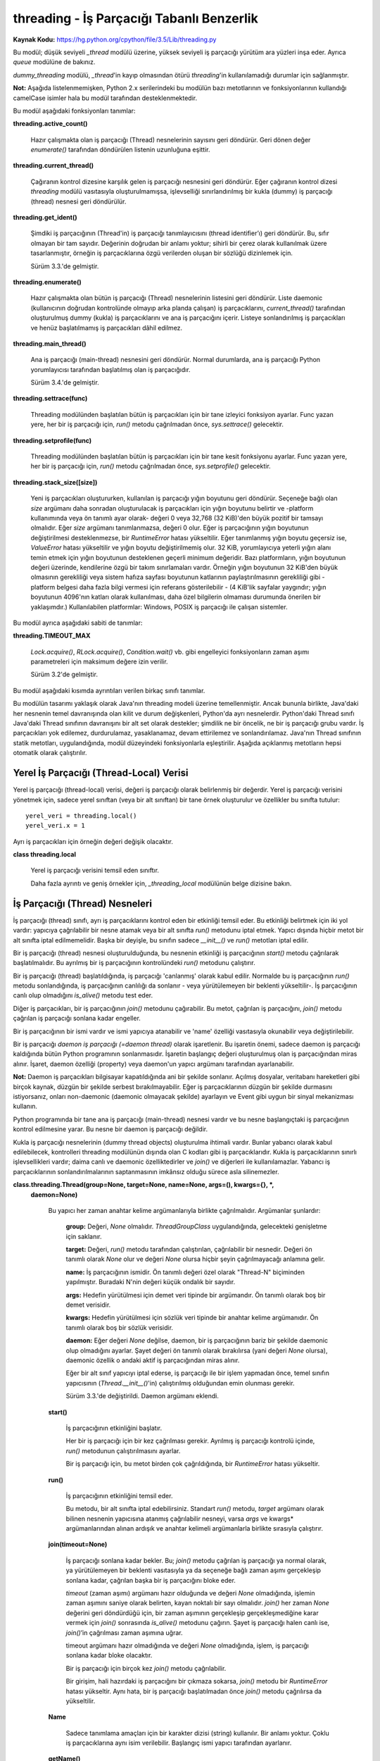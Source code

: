 .. meta::
   :description: Bu bölümde threading modülünü inceleyeceğiz. 
   :keywords: python, modül, import, threading

.. highlight:: python3

*******************************************
threading - İş Parçacığı Tabanlı Benzerlik
*******************************************

**Kaynak Kodu:** https://hg.python.org/cpython/file/3.5/Lib/threading.py

Bu modül; düşük seviyeli `_thread` modülü üzerine, yüksek seviyeli iş parçacığı yürütüm ara yüzleri inşa eder. Ayrıca `queue` modülüne de bakınız.

`dummy_threading` modülü, `_thread`'in kayıp olmasından ötürü `threading`'in kullanılamadığı durumlar için sağlanmıştır.

**Not:** Aşağıda listelenmemişken, Python 2.x serilerindeki bu modülün bazı metotlarının ve fonksiyonlarının kullandığı camelCase isimler hala bu modül tarafından desteklenmektedir.

Bu modül aşağıdaki fonksiyonları tanımlar:

**threading.active_count()**

    Hazır çalışmakta olan iş parçacığı (Thread) nesnelerinin sayısını geri döndürür. Geri dönen değer `enumerate()` tarafından döndürülen listenin uzunluğuna eşittir.

**threading.current_thread()**

    Çağıranın kontrol dizesine karşılık gelen iş parçacığı nesnesini geri döndürür. Eğer çağıranın kontrol dizesi `threading` modülü vasıtasıyla oluşturulmamışsa, işlevselliği sınırlandırılmış bir kukla (dummy) iş parçacığı (thread) nesnesi geri döndürülür.

**threading.get_ident()**

    Şimdiki iş parçacığının (Thread'in) iş parçacığı tanımlayıcısını (thread identifier’ı) geri döndürür. Bu, sıfır olmayan bir tam sayıdır. Değerinin doğrudan bir anlamı yoktur; sihirli bir çerez olarak kullanılmak üzere tasarlanmıştır, örneğin iş parçacıklarına özgü verilerden oluşan bir sözlüğü dizinlemek için.

    Sürüm 3.3.'de gelmiştir.

**threading.enumerate()**

    Hazır çalışmakta olan bütün iş parçacığı (Thread) nesnelerinin listesini geri döndürür. Liste daemonic (kullanıcının doğrudan kontrolünde olmayıp arka planda çalışan) iş parçacıklarını, `current_thread()` tarafından oluşturulmuş dummy (kukla) iş parçacıklarını ve ana iş parçacığını içerir. Listeye sonlandırılmış iş parçacıkları ve henüz başlatılmamış iş parçacıkları dâhil edilmez.

**threading.main_thread()**

    Ana iş parçacığı (main-thread) nesnesini geri döndürür. Normal durumlarda, ana iş parçacığı Python yorumlayıcısı tarafından başlatılmış olan iş parçacığıdır.

    Sürüm 3.4.'de gelmiştir.

**threading.settrace(func)**

    Threading modülünden başlatılan bütün iş parçacıkları için bir tane izleyici fonksiyon ayarlar. Func yazan yere, her bir iş parçacığı için, `run()` metodu çağrılmadan önce, `sys.settrace()` gelecektir.

**threading.setprofile(func)**

    Threading modülünden başlatılan bütün iş parçacıkları için bir tane kesit fonksiyonu ayarlar. Func yazan yere, her bir iş parçacığı için, `run()` metodu çağrılmadan önce, `sys.setprofile()` gelecektir.

**threading.stack_size([size])**

    Yeni iş parçacıkları oluştururken, kullanılan iş parçacığı yığın boyutunu geri döndürür. Seçeneğe bağlı olan *size* argümanı daha sonradan oluşturulacak iş parçacıkları için yığın boyutunu belirtir ve -platform kullanımında veya ön tanımlı ayar olarak- değeri 0 veya 32,768 (32 KiB)'den büyük pozitif bir tamsayı olmalıdır. Eğer *size* argümanı tanımlanmazsa, değeri 0 olur. Eğer iş parçacığının yığın boyutunun değiştirilmesi desteklenmezse, bir `RuntimeError` hatası yükseltilir. Eğer tanımlanmış yığın boyutu geçersiz ise, `ValueError` hatası yükseltilir ve yığın boyutu değiştirilmemiş olur. 32 KiB, yorumlayıcıya yeterli yığın alanı temin etmek için yığın boyutunun desteklenen geçerli minimum değeridir. Bazı platformların, yığın boyutunun değeri üzerinde, kendilerine özgü bir takım sınırlamaları vardır. Örneğin yığın boyutunun 32 KiB'den büyük olmasının gerekliliği veya sistem hafıza sayfası boyutunun katlarının paylaştırılmasının gerekliliği gibi - platform belgesi daha fazla bilgi vermesi için referans gösterilebilir - (4 KiB'lik sayfalar yaygındır; yığın boyutunun 4096'nın katları olarak kullanılması, daha özel bilgilerin olmaması durumunda önerilen bir yaklaşımdır.) Kullanılabilen platformlar: Windows, POSIX iş parçacığı ile çalışan sistemler.

Bu modül ayrıca aşağıdaki sabiti de tanımlar:

**threading.TIMEOUT_MAX**

    `Lock.acquire()`, `RLock.acquire()`, `Condition.wait()` vb. gibi engelleyici fonksiyonların zaman aşımı parametreleri için maksimum değere izin verilir.
	
    Sürüm 3.2'de gelmiştir.

Bu modül aşağıdaki kısımda ayrıntıları verilen birkaç sınıfı tanımlar.

Bu modülün tasarımı yaklaşık olarak Java'nın threading modeli üzerine temellenmiştir. Ancak bununla birlikte, Java'daki her nesnenin temel davranışında olan kilit ve durum değişkenleri, Python'da ayrı nesnelerdir. Python'daki Thread sınıfı Java'daki Thread sınıfının davranışını bir alt set olarak destekler; şimdilik ne bir öncelik, ne bir iş parçacığı grubu vardır. İş parçacıkları yok edilemez, durdurulamaz, yasaklanamaz, devam ettirilemez ve sonlandırılamaz. Java'nın Thread sınıfının statik metotları, uygulandığında, modül düzeyindeki fonksiyonlarla eşleştirilir.
Aşağıda açıklanmış metotların hepsi otomatik olarak çalıştırılır.


Yerel İş Parçacığı (Thread-Local) Verisi
=========================================

Yerel iş parçacığı (thread-local) verisi, değeri iş parçacığı olarak belirlenmiş bir değerdir. Yerel iş parçacığı verisini yönetmek için, sadece yerel sınıftan (veya bir alt sınıftan) bir tane örnek oluşturulur ve özellikler bu sınıfta tutulur::

    yerel_veri = threading.local()
    yerel_veri.x = 1

Ayrı iş parçacıkları için örneğin değeri değişik olacaktır.

**class threading.local**

    Yerel iş parçacığı verisini temsil eden sınıftır. 

    Daha fazla ayrıntı ve geniş örnekler için, *_threading_local* modülünün belge dizisine bakın.

İş Parçacığı (Thread) Nesneleri
================================

İş parçacığı (thread) sınıfı, ayrı iş parçacıklarını kontrol eden bir etkinliği temsil eder. Bu etkinliği belirtmek için iki yol vardır: yapıcıya çağrılabilir bir nesne atamak veya bir alt sınıfta `run()` metodunu iptal etmek. Yapıcı dışında hiçbir metot bir alt sınıfta iptal edilmemelidir. Başka bir deyişle, bu sınıfın sadece `__init__()` ve `run()` metotları iptal edilir.

Bir iş parçacığı (thread) nesnesi oluşturulduğunda, bu nesnenin etkinliği iş parçacığının `start()` metodu çağrılarak başlatılmalıdır. Bu ayrılmış bir iş parçacığının kontrolündeki `run()` metodunu çalıştırır.

Bir iş parçacığı (thread) başlatıldığında, iş parçacığı 'canlanmış' olarak kabul edilir. Normalde bu iş parçacığının `run()` metodu sonlandığında, iş parçacığının canlılığı da sonlanır - veya yürütülemeyen bir beklenti yükseltilir-. İş parçacığının canlı olup olmadığını `is_alive()` metodu test eder.

Diğer iş parçacıkları, bir iş parçacığının `join()` metodunu çağırabilir. Bu metot, çağrılan iş parçacığını, `join()` metodu çağrılan iş parçacığı sonlana kadar engeller.

Bir iş parçacığının bir ismi vardır ve ismi yapıcıya atanabilir ve 'name' özelliği vasıtasıyla okunabilir veya değiştirilebilir.

Bir iş parçacığı *daemon iş parçacığı (=daemon thread)* olarak işaretlenir. Bu işaretin önemi, sadece daemon iş parçacığı kaldığında bütün Python programının sonlanmasıdır. İşaretin başlangıç değeri oluşturulmuş olan iş parçacığından miras alınır. İşaret, daemon özelliği (property) veya daemon'un yapıcı argümanı tarafından ayarlanabilir.

**Not:** Daemon iş parçacıkları bilgisayar kapatıldığında ani bir şekilde sonlanır. Açılmış dosyalar, veritabanı hareketleri gibi birçok kaynak, düzgün bir şekilde serbest bırakılmayabilir. Eğer iş parçacıklarının düzgün bir şekilde durmasını istiyorsanız, onları non-daemonic (daemonic olmayacak şekilde) ayarlayın ve Event gibi uygun bir sinyal mekanizması kullanın.

Python programında bir tane ana iş parçacığı (main-thread) nesnesi vardır ve bu nesne başlangıçtaki iş parçacığının kontrol edilmesine yarar. Bu nesne bir daemon iş parçacığı değildir.

Kukla iş parçacığı nesnelerinin (dummy thread objects) oluşturulma ihtimali vardır. Bunlar yabancı olarak kabul edilebilecek, kontrolleri threading modülünün dışında olan C kodları gibi iş parçacıklarıdır. Kukla iş parçacıklarının sınırlı işlevsellikleri vardır; daima canlı ve daemonic özelliktedirler ve `join()` ve diğerleri ile kullanılamazlar. Yabancı iş parçacıklarının sonlandırılmalarının saptanmasının imkânsız olduğu sürece asla silinemezler.

**class.threading.Thread(group=None, target=None, name=None, args=(), kwargs={}, *,**
    **daemon=None)**

	Bu yapıcı her zaman anahtar kelime argümanlarıyla birlikte çağrılmalıdır. Argümanlar şunlardır:

	    **group:** Değeri, `None` olmalıdır. `ThreadGroupClass` uygulandığında, gelecekteki genişletme için saklanır.

	    **target:** Değeri, `run()` metodu tarafından çalıştırılan, çağrılabilir bir nesnedir. Değeri ön tanımlı olarak `None` olur ve      değeri `None` olursa hiçbir şeyin çağrılmayacağı anlamına gelir.

	    **name:** İş parçacığının ismidir. Ön tanımlı değeri özel olarak "Thread-N" biçiminden yapılmıştır. Buradaki N'nin değeri küçük ondalık bir sayıdır.

       	    **args:** Hedefin yürütülmesi için demet veri tipinde bir argümandır. Ön tanımlı olarak boş bir demet verisidir.

	    **kwargs:** Hedefin yürütülmesi için sözlük veri tipinde bir anahtar kelime argümanıdır. Ön tanımlı olarak boş bir sözlük verisidir.
 
 	    **daemon:** Eğer değeri `None` değilse, daemon, bir iş parçacığının bariz bir şekilde daemonic olup olmadığını ayarlar. Şayet değeri ön tanımlı olarak bırakılırsa (yani değeri `None` olursa), daemonic özellik o andaki aktif iş parçacığından miras alınır.

	    Eğer bir alt sınıf yapıcıyı iptal ederse, iş parçacığı ile bir işlem yapmadan önce, temel sınıfın yapıcısının (`Thread.__init__()`'in) çalıştırılmış olduğundan emin olunması gerekir.

  	    Sürüm 3.3.'de değiştirildi. Daemon argümanı eklendi.

	**start()**
	
            İş parçacığının etkinliğini başlatır.

            Her bir iş parçacığı için bir kez çağrılması gerekir. Ayrılmış iş parçacığı kontrolü içinde, `run()` metodunun çalıştırılmasını ayarlar.

            Bir iş parçacığı için, bu metot birden çok çağrıldığında, bir `RuntimeError` hatası yükseltir.

	**run()**

	    İş parçacığının etkinliğini temsil eder.
 
	    Bu metodu, bir alt sınıfta iptal edebilirsiniz. Standart `run()` metodu, *target* argümanı olarak bilinen nesnenin yapıcısına atanmış çağrılabilir nesneyi, varsa *args* ve kwargs* argümanlarından alınan ardışık ve anahtar kelimeli argümanlarla birlikte sırasıyla çalıştırır.

	**join(timeout=None)**

            İş parçacığı sonlana kadar bekler. Bu; `join()` metodu çağrılan iş parçacığı ya normal olarak, ya yürütülemeyen bir beklenti vasıtasıyla ya da seçeneğe bağlı zaman aşımı gerçekleşip sonlana kadar, çağrılan başka bir iş parçacığını bloke eder.

            *timeout* (zaman aşımı) argümanı hazır olduğunda ve değeri `None` olmadığında, işlemin zaman aşımını saniye olarak belirten, kayan noktalı bir sayı olmalıdır. `join()` her zaman `None` değerini geri döndürdüğü için, bir zaman aşımının gerçekleşip gerçekleşmediğine karar vermek için `join()` sonrasında `is_alive()` metodunu çağırın. Şayet iş parçacığı halen canlı ise, `join()`’in çağrılması zaman aşımına uğrar.
 
            timeout argümanı hazır olmadığında ve değeri `None` olmadığında, işlem, iş parçacığı sonlana kadar bloke olacaktır.

            Bir iş parçacığı için birçok kez `join()` metodu çağrılabilir.

            Bir girişim, hali hazırdaki iş parçacığını bir çıkmaza sokarsa,  `join()` metodu bir `RuntimeError` hatası yükseltir. Aynı hata, bir iş parçacığı başlatılmadan önce `join()` metodu çağrılırsa da yükseltilir.

        **Name**

            Sadece tanımlama amaçları için bir karakter dizisi (string) kullanılır. Bir anlamı yoktur. Çoklu iş parçacıklarına aynı isim verilebilir. Başlangıç ismi yapıcı tarafından ayarlanır.

        **getName()**

        **setName()**

            İsim için eski program uygulama ara yüzü alıcısı/ayarlayıcısı. Name özelliği (property) yerine doğrudan bunu kullanın.

        **ident**

            İş parçacığının tanıtlayıcısıdır veya eğer bir iş parçacığı başlatılmamışsa değeri `None`’dır. Değeri sıfır olmayan bir tamsayıdır. Daha fazla bilgi için `_thread.get_ident()` fonksiyonuna bakın. İş parçacığı tanıtlayıcıları, bir iş parçacığı sonlandığında ve başka bir tanesi oluşturulduğunda geri dönüştürülebilir. İş parçacığı sonlandıktan sonra bile tanıtlayıcı kullanılabilir.

        **is_alive()**

            Bir iş parçacığının aktif olup olmadığının öğrenilmesini sağlar.

            Bu metot; `run()` metodunun başlamasından önce ve `run()` metodunun sonlanmasına kadar `True` değerini geri döndürür. `enumerate()` modül fonksiyonu bütün canlı iş parçacıklarının bir listesini geri döndürür.

        **daemon**

            Bir iş parçacığının, bir daemon iş parçacığı olup olmadığının belirleyen bir boolean (`True` veya `False`) değeridir. Bu özellik `start()` metodu çağrılmadan önce ayarlanmalıdır aksi halde bir `RuntimeError` hatası yükseltilir. Başlangıçtaki değeri, oluşturulan iş parçacığından miras alınır; ana iş parçacığı bir daemon iş parçacığı değildir, böylece ana iş parçacığı içinde oluşturulan bütün iş parçacıklarının daemon değeri ön tanımlı olarak `False` olur.
 
            Geriye, cansız, daemon olmayan iş parçacıkları kaldığında, bütün Python programı sonlandırılır.

        **isDaemon()**

        **setDaemon()**

            Daemonun eski alıcı/ayarlayıcı program uygulama ara yüzü; bir özellik olarak kullanmak yerine doğrudan bunu kullanın.

**CPython Uygulaması Hakkında Ayrıntı:** CPython’da, Global Yorumlayıcı Kilidinden (Global Interpreter Lock) ötürü yalnızca bir adet iş parçacığı bir kere Python kodunu çalıştırabilir (belirli performans odaklı kütüphanelerin bu kısıtlamanın üstesinden gelmesine rağmen). Eğer uygulamanızın çok çekirdekli makinelerin hesaplama kaynaklarından daha fazla yararlanmasını istiyorsanız `multiprocessing`’i veya `concurrent.futures.ProcessPoolExecutor`’u kullanmanız tavsiye edilir. Yine de çoklu girdi/çıktı görevlerini eş zamanlı olarak çalıştırmak istiyorsanız, `threading` bunun için halen uygun bir modeldir.

Lock (Kilit) Nesneleri
=======================

Bir ilkel kilit, kilitlendiğinde belirli bir iş parçacığına ait olmayan, bir eşzamanlama ilkelidir. Bu kilit, Python’da, doğrudan `_thread` uzantı modülünden uyarlanan,  hali hazırda kullanılabilir olan en düşük seviyedeki eşzamanlama ilkelidir.

Bir ilkel kilitin “kilitli (=locked)” ve “kilitli değil (=unlocked)” olmak üzere iki tane durumu vardır. Bu kilit oluşturulurken “kilitli değil” durumundadır. Kilidin iki tane temel metodu vardır; `acquire()` ve `release()`. Kilidin durumu “kilitli değil” olduğunda, `acquire()` durumu “kilitli” hale çevirir ve acil olarak geri döndürülür. Kilidin durumu “kilitli” olduğunda, bir başka iş parçacığında `release()` çağrılıp, durumu “kilitli değil” şeklinde değiştirene kadar, `acquire()` iş parçacığını bloke eder, daha sonra `acquire()` çağrısı kilidi “kilitli” şeklinde sıfırlar ve geri döndürür. `release()` metodu, kilit sadece “kilitli” durumda iken çağrılmalıdır; bu metot, kilidin durumunu “kilitli değil” diye değiştirir ve acil olarak geri döndürülür. Şayet bir girişim kilitli olmayan bir kilidi serbest bırakmaya çalışırsa, bir adet `RuntimeError` hatası yükseltilir.

Kilitler ayrıca içerik yönetim protokolünü de desteklerler.

Birden fazla iş parçacığı `acquire()` ile bloke edilip, kilit durumlarının “kilitli değil” şeklinde  değişmesi beklendiğinde, sadece bir iş parçacığının kilidi, `release()` çağrısıyla “kilitli değil” durumuna getirilir; bekleyen iş parçacıklarından hangisinin getirileceği tanımlı değildir ve uygulamalara bağlı olarak değişiklik gösterebilir.

Tüm metotlar otomatik olarak yürütülür.

**Class threading.Lock**

    Sınıf, ilkel kilit nesnelerini uyarlar. Bir kez bir iş parçacığına kilit kazandırıldığında, sonraki girişimler, kilit serbest bırakılana kadar, iş parçacığını bloke eder; herhangi bir iş parçacığı kilidi serbest bırakabilir.

    Sürüm 3.3.’de değiştirildi. Kurucu fonksiyondan bir sınıfa değiştirildi.

    **acquire(blocking=True, timeout=-1)**

        Bloklayan veya bloklamayan bir kilit kazandırır.

        *blocking* argümanı `True` olarak (ön tanımlı değerdir) çağrıldığında, kilit serbest bırakalana kadar iş parçacığını bloke eder ve sonra kilidi tekrar “kilitli” konuma getirir ve `True` değerini geri döndürür.

        *blocking* argümanı `False` olarak çağrıldığında, iş parçacığını bloke etmez. Şayet bir çağrı *blocking*’i `True` olarak ayarlarsa, iş parçacığını bloke eder ve acil olarak `False` değerini geri döndürür; diğer türlü, kilidi “kilitli” duruma getirir ve `True` değerini döndürür.

        Kayan noktalı *timeout* (zaman aşımı) argümanı pozitif bir değer alarak çağrıldığında, en çok *timeout* argümanında belirtilen değere kadar, kilitlenemediği sürece iş parçacığını bloke eder. *timeout* argümanının -1 olması sınırsız bir bekleme süresi olacağını belirtir. Blocking argümanı `False` ayarlandığında, bir *timeout* argümanı belirlemek yasaklanmıştır.

        İş parçacığı başarıyla kilitlenmişse, geri dönen değer `True` olur, şayet başarıyla kilitlenmemişse `False` olur (örneğin zaman aşımına uğramışsa).

        Sürüm 3.2.’de değiştirildi. *timeout* parametresi yenidir.

        Sürüm 3.2.’de değiştirildi. Kilitleme POSIX’te sinyaller tarafından şimdi iptal edilebilir.

    **release()**

        Bir kilidi serbest bırakır. Bu metot, kilitlenmiş bir iş parçacığı hariç her iş parçacığından çağrılabilir.

        Kilit “kilitli” duruma getirildiğinde, onu “kilitli değil” şeklinde değiştirir ve geri döndürür. Eğer başka iş parçacıkları, kilitlerinin “kilitli değil” şeklinde değişmelerini bekleyerek bloke edilmişse, ilerlemek için kesin olarak bir tanesine izin verin.

        Kilitli olmayan bir kilit çağrıldığında, bir `RuntimeError` hatası yükseltilir.

        Bu metot ile geri dönen bir değer yoktur.

Rlock (Yeniden Girilir Kilit) Nesneleri
========================================

Bir yeniden girilir kilit, aynı iş parçacığı tarafından bir çok kere kullanıma sokulabilen bir eş zamanlama ilkelidir. Dahili olarak, bu kilit, ilkel kilitlerin kullandığı kilitli/kilitli değil durumuna ilaveten “sahip olunan iş parçacığı” ve “recursion (öz yineleme)” kavramlarını kullanır. Kilitli durumda, bazı iş parçacıkları bu kilide sahip olurken; kilitli olmadığı durumda, hiçbir iş parçacığı bu kilide sahip değildir.
Kilidi kilitlemek için, iş parçacığı bu kilidin `acquire()` metodunu çağırır; bu işlem iş parçacığının kilide sahip olduğunu bir kez geri döndürür. Kilidi açmak için, iş parçacığı kilidin `release()` metodunu çağırır. `acquire()` / `release()` çağrı çiftleri iç içe geçebilir; sadece son `release()` çağrısı (en dıştaki çağrı çiftinden olan `release()`) kilidi “kilitli değil” duruma getirir ve `acquire()` ile bloklanmış diğer iş parçacığının ilerlemesi için izin verir.

Yeniden girilir kilitler ayrıca içerik yönetim protokolünü desteklerler.

**Class threading.Rlock**

    Bu sınıf yeniden girilir kilit nesnelerini uygular. Bir yeniden girilir kilit, onu edinmiş bir iş parçacığı tarafından serbest bırakılmalıdır. Bir iş parçacığı bir kez yeniden girilir bir kilidi edindiğinde, aynı iş parçacığı kilidi engellemeden tekrar edinebilir; iş parçacığı, kilidi her edinmesine karşılık bir kez onu serbest bırakmalıdır.

    `Rlock`’ın, platform tarafından desteklenen, `Rlock` sınıfının elle tutulur en etkili versiyonunu geri döndüren bir kurucu fonksiyonu olduğunu not edin.

    **acquire(blocking=True, timeout=-1)**

        Bloklayan ve bloklamayan bir kilit edinin.

        Argümansız çağrıldığında: Eğer bu iş parçacığı zaten kilide sahipse, öz-yineleme seviyesini 1 derece arttırır ve ani bir şekilde geri döndürür. Diğer türlü, eğer başka bir iş parçacığı bu kilide sahipse, kilit çözülene kadar iş parçacığını engeller. Eğer bir kez -hiç bir iş parçacığının sahibi olmadığı- bir kilit açılmışsa, sahibini yakalar, öz-yineleme değerini 1 olarak ayarlar ve geri döndürülür. Eğer birden fazla iş parçacığı kilit açılana kadar engelleniyorsa, her seferinde sadece bir tane iş parçacığı bu kilide sahip olacaktır. Bu durumda geri dönen bir değer olmaz.

        *blocking* argümanı `True` olarak ayarlanıp çağrılırsa, argümansız çağrıldığında yaptıklarının aynısını yapar ve `True` değeri geri döndürülür.

        *blocking* argümanı `False` olarak ayarlanıp çağrılırsa, iş parçacığını bloke etmez. Eğer argümanı olmayan bir çağrı engellenirse, hızlı bir şekilde `False` değeri geri döndürülür; diğer türlü, argümansız çağrıldığında yaptıklarının aynısını yapar ve `True` değeri geri döndürülür.

        *timeout* argümanı pozitif bir kayan noktalı sayı olarak ayarlanıp çağrılırsa, iş parçacığı *timeout* argümanında belirlenen saniye kadar kilidi tekrar edinemediği sürece engellenir. Kilit edinilmişse `True` değerini geri döner, *timeout* zamanı dolmuşsa `False` değeri geri döner.

        Sürüm 3.2.’de değiştirildi. *timeout* parametresi yenidir.

    **release()**

        Bir kilidi serbest bırakır, öz yineleme (recursion) seviyesini azaltır. Öz yineleme değeri, azaltımdan sonra sıfır olursa, (hiç bir iş parçacığı tarafından sahip olunmayan) kilidi "kilitli değil" şeklinde sıfırlar ve diğer iş parçacıkları kilidin açılmasını beklemek için engellenirse, bu iş parçacıklarından kesinlikle bir tanesine işlenmesi için izin verir. Eğer öz yineleme seviyesi azaltımdan sonra halen sıfır olmamışsa, kilit "kilitli" duruma gelir ve çağrılan iş parçacığı tarafından sahiplenilir.

        Bu yöntemi sadece çağrılan iş parçacığı bir kilide sahip olduğu zaman çağırın. Eğer kilit, açık durumda ise, bu yöntemi çağırmak bir `RuntimeError` hatası yükseltir.

        Geri dönen bir değer yoktur.

Condition (Durum) Nesneleri
============================

Bir durum değişkeni her zaman bir kilitle ilişkilidir; bu değişken içeri aktarılabilir veya varsayılan olarak bir tane oluşturulabilir. Bir tanesini içeri aktarmak, bir kaç durum nesnesi aynı kilidi ortaklaşa kullandığında kullanışlıdır. Kilit, durum nesnesinin bir parçasıdır: onu ayrı olarak izleyemezsiniz.

Bir durum nesnesi, içerik yönetim protokolüne uyar: Ekli engelleme süresi için durum değişkenini `with` deyimi ile birlikte kullanmak ilgili kilidi elde edilmesini sağlar. `acquire()` ve `release()` yöntemleri ayrıca bahsi geçen kilitle ilgili olan yöntemleri çağırır.

Diğer yöntemler tutulan kilitle birlikte çağrılmalıdır. `wait()` yöntemi kilidi serbest bırakır ve sonra iş parçacığı onu `notify()` veya `notify_all()` ile çağırıp uyandırana kadar, iş parçacığını engeller. Bir kez uyandırıldığında, `wait()` onu yeniden edinir ve geri döndürür. Ayrıca bir zaman aşımı süresi belirlemek de mümkündür.

`notify()` yöntemi, eğer iş parçacıklarının herhangi biri bekliyorsa, durum değişkenini bekleyen iş parçacıklarından birisini uyandırır. `notify_all()` yöntemi ise durum değişkenini bekleyen bütün iş parçacıklarını uyandırır.

**Not:** `notify()` ve `notify_all()` yöntemleri kilitleri serbest bırakmaz; bu, `notify()` veya `notify_all()`'u çağırmış ve sonunda kilidin sahiplğinden feragat eden bir iş parçası veya iş parçacıkları uyandırıldığında, `wait()` çağrısı ile acil olarak geri döndürülmeyecekleri anlamına gelir.

Durum nesneleri kullanan tipik programlama stillinde kilit, bazı paylaşılan durumlara erişimi senkronize etmek için kullanılır; belirli durum değişimleriyle ilgili olan iş parçacıkları, `notify()` veya `notify_all()`'u çağırırken, bekleyenler için olası istenilen bir duruma göre durumu değiştirdiklerinde, istenen durumu görene kadar tekrar tekrar `wait()` yöntemini çağırır. Örneğin; takip eden kod, sınırsız bir tampon kapasitesine sahip genel bir üretici-tüketici durumudur::

    # Bir item'i tüketir
    with cv:
        while not an_item_is_available():
            cv.wait()
        get_an_available_item()

    # Bir item'i üretir
    with cv:
        make_an_item_available()
        cv.notify()

`while` döngüsü uygulamanın durumunu kontrol etmek için gereklidir, çünkü `wait()` keyfi olarak uzun bir sürede geri dönebilir ve `notify()` çağrısını bildiren koşul, hiç bir zaman doğru olmayabilir. Bu çoklu iş parçacığı programlamaya özgü bir durumdur. `wait_for()` yöntemi durum kontrolünü otomatik hale getirmek ve zaman aşımı hesaplamalarını kolaylaştırmak için kullanılır::

    # Bir item'i tüketir
    with cv:
        cv.wait_for(an_item_is_available)
        get_an_available_item()

Sadece bir veya bir kaç bekleyen iş parçacığının, durum değişmesiyle ilgili olup olmamadıklarına göre `notify()` ve `notify_all()` arasında seçim yapın. Örneğin, tipik bir üretici-tüketici durumunda, bir itemi tampona eklemek sadece bir tüketici iş parçacığının uyandırılmasını gerektirir.

**class threading.Condition(lock=None)**

    Bu sınıf durum değişkeni nesnelerini sağlar. Bir durum değişkeni bir veya birden çok iş parçacığının, başka bir iş parçacığı tarafından onaylanana kadar, beklemesine izin verir.

    Eğer *lock* argümanı veriliyse ve değeri `None` değilse, bir `Lock` veya `RLock` nesnesi olmalıdır ve temel kilit olarak kullanılmalıdır.Diğer türlü, yeni bir `RLock` nesnesi oluşturulur ve temel kilit olarak kullanılır.

    Sürüm 3.3'de değiştirildi: Kurucu fonksiyondan bir sınıfa değiştirildi.

    **acquire(*args)**

        Temel kilidi edinir. Bu yöntem temel kilit üzerinde ilgili yöntemi çağırır; geri dönen değer, yöntem neyi geri döndürüyorsa o olur.

    **release()**

        Temel kilidi serbest bırakır. Bu yöntem temel kilit üzerinde ilgili yöntemi çağırır; geri dönen bir değeri yoktur.

    **wait(timeout=None)**

        Onaylanana veya zaman aşımına uğrayana kadar bekler. Eğer çağıran iş parçacığı bu kilidi edinmemişse, bu yöntem çağrıldığında bir `RuntimeError` hatası yükseltilir.

        Bu yöntem temel kilidi serbest bırakır ve sonra başka bir iş parçacığının içindeki aynı durum değişkeni için `notify()` veya `notify_all()` çağrısı tarafından uyandırılana kadar veya seçime bağlı zaman aşımı gerçekleşene kadar iş parçacığını engeller. Bir kez uyandırıldığında veya zaman aşımına uğradığında, kilidi yeniden edinir ve geri döndürür.

        *timeout* argümanı belirlenmiş ve değeri `None` olmadığında, değeri, işlemin zaman aşımı süresini saniyelerle belirten kayan noktalı bir sayı olmalıdır.

        Temel kilit `RLock` olduğunda, `release()` yöntemi kullanılarak serbest bırakılamaz, çünkü bu durum birden çok kez öz yinelemeli olarak elde edildiğinden kilidi açmaz. Bunun yerine, `RLock` sınıfının iç arayüzü, öz yinelemeli olarak bi çok defa elde edilse bile gerçekten kitler. Sonra diğer bir iç arayüz, kilit yeniden edinildiğinde ön yineleme seviyesini yeniden düzenlemek için kullanılır.

        Belirli bir zaman aşımına uğramadığı sürece, geri dönen değer `True` olur, bu durumda ise geri dönen değer `False` olur.

        Sürüm 3.2'de değiştirildi: Önceden yöntem hep `None` değerini geri döndürüyordu.

    **wait_for(predicate, timeout=None)**

        Bir durum doğru değerlendirene kadar bekler, *predicate (=yüklem)* sonucu bir boolean değer olarak yorumlanacak olan, çağrılabilir bir şey olmalıdır. *timeout* argümanı maksimum bekleme zamanı olarak sağlanmıştır.

        Bu araç yöntemi `wait()`'i  yüklem sağlanana kadar veya zaman aşımı oluşana kadar tekrar tekrar çağırabilir. Geri dönen değer yüklemin son geri dönen değeridir ve yöntem zaman aşımına uğrarsa `False` olarak değerlendirilir.

        *timeout* özelliğini yok saymak, bu yöntemi çağırmak kabaca aşağıdakini yazmakla eşdeğerdir::

            while not predicate():
                cv.wait()

        Bu yüzden, aynı kural `wait()` ile aynı şekilde kullanılır: Kilit çağrıldığında tutulur ve geri döndürmede yeniden elde edilir. Yüklem, tutulan kilit ile  değerlendirilir.

        Sürüm 3.2'de gelen yeni bir özellik.

    **notify(n=1)**

        Ön-tanımlı olarak, varsa bu durumu bekleyen bir iş parçacığını uyandırır. Eğer çağrılan iş parçacığı bu yöntem çağrıldığında daha önce kilidi edinmemişse, bir `RuntimeError` hatası yükseltilir.

        Bu yöntem en fazla *n* tane durum değişkenini bekleyen iş parçacığını uyandırır; hiç bir iş parçacığı beklemiyorsa, işlem yapılmaz.

        Hali hazırdaki uygulama, eğer en az *n* tane iş parçacığı bekliyorsa, kesinlikle *n* tane iş parçacığını uyandırır. Ancak, bu davranışa
        güvenmek pek güvenilir değildir. İleride, iyileştirilmiş bir uygulama zaman zaman *n* taneden fazla iş parçacığı uyandırabilir.

        **Not:** Uyandırılmış bir iş parçacığı, kilidi yeniden elde edinceye kadar `wait()` tarafından geri dönmez. `notify()` kilidi serbest bırakmıyorsa, çağıranı serbest bırakmalıdır.

    **notify_all()**

        Bu durumu bekleyen bütün iş parçacıklarını uyandırır. Bu yöntem `notify()` gibi davranır, fakat bir tanesi yerine, bekleyen bütün iş parçacıklarını uyandırır. Eğer bu yöntem çağrıldığında, çağıran iş parçacığı kilidi daha önce edinmemişse, bir `RuntimeError` hatası yükseltilir.

Semaphore Nesneleri
====================

Bu, bilgisayar bilimi tarihindedeki en eski senkronizasyon ilkellerinden biridir, Hollandalı bilgisayar bilimcisi Edsger W. Dijkstra tarafından icat edilmiştir (`acquire()` ve `release()` yerine `P()` ve `V()` isimlerini kullanıyordu.).

Bir semafor, her `acquire()` çağrısında azaltılan ve her `release()` çağrısında arttırılan içsel bir sayacı yönetir. Sayaç sıfırın altına hiç
bir zaman inemez; `acquire()` bu sayacın sıfır olduğunu bulursa, iş parçacığını başka bir iş parçacığı `release()`'i çağırana kadar engeller.

Semaforlar ayrıca içerik yönetim protokülünü desteklerler.

**class threading.Semaphore(value=1)**

    Bu sınıf semafore nesnelerini uygular. Bir semafor `release()`'in çağrılma sayısından, `acquire()`'in çağrılma sayısını çıkartan ve bir başlangıç değerini eklemekle temsil edilen bir sayacı yönetir. `acquire()`, sayacı negatif bir sayı yapmadan geri döndürene kadar, eğer gerekliyse iş parçacığını engelleyebilir. Eğer verili değilse, *value* argümanının değeri ön-tanımlı olarak 1'dir.

    Seçeneğe bağlı argüman, iç sayacın başlangıc değerini verir; ön-tanımlı olarak değeri 1'dir. Eğer *value* argümanının değerine 1'den az bir sayı verilirse, `ValueError` hatası yükseltilir.

    Sürüm 3.3'de değiştirildi. Kurucu fonksiyondan bir sınıfa değiştirildi.

    **acquire(blocking=True, timeout=None)**

        Bir semafor elde eder.

        Argümanlar olmadan çağrıldığında: eğer iç sayaç girişte sıfırdan büyükse, onu bir birim azaltır ve acilen geri döner. Eğer girişte değeri sıfır ise, başka bir iş parçacığı `release()`'i çağırıp değerini sıfırdan daha büyük bir sayı yapana kadar, engeller. Bu uygun bir kilitleyici ile birlikte yapılır böylece bir çok `acquire()` çağrıları engellenir, `release()` bunlardan kesinlikle bir tanesini uyandıracaktır. Uygulama bir tanesini rastgele seçer, böylece engellenmiş iş parçacıkları uyandırıldığında oluşan düzene güvenmemek gerekir. `True` değeri geri döner (veya süresiz olarak engeller).

        *blocking* argümanı `False` olarak ayarlanmış bir şekilde çağrılırsa, iş parçacığını engellemez. Eğer argümansız bir çağrı iş parçacığını engellerse, acil olarak `False` değerini geri döndürür; diğer türlü, argümansız olarak çağrıldığının aynısını yapar ve `True` değerini geri döndürür.

        *timeout* argümanı `None`'dan farklı bir şey olacak şekilde çağrılırsa, en fazla *timeout* argümanındaki belirtilen saniye kadar iş parçacığını engeller. Eğer bu arada elde etme başarılı bir şekilde tamamlanmamışsa, `False` değerini geri döndürür. Diğer türlü, `True` değerini geri döndürür.

    **release()**

        Bir semaforu serbest bırakır, iç sayacı bir birim arttırır. Girişte sıfır olduğunda ve diğer bir iş parçacığı, sayacın tekrar sıfırdan büyük bir sayı olmasını beklediğinde, bu iş parçacığını uyandırır.

**class threading.BoundedSemaphore(value=1)**

    Bu sınıf, bağlanmış semafor nesnesini uygular. Bağlanmış semafor, hali hazırdaki değerin, ilk değeri aşmadığından emin olmak için kontrol eder. Eğer aşmışsa, `ValueError` hatası yükseltilir. Bir çok durumda semaforlar sınırlı kapasiteli kaynakları korumak için kullanılır. Eğer semafor birden fazla kez serbest bırakılmışsa, bu bir bug olduğuna işarettir. Eğer verili değilse, *value* argümanının ön-tanımlı değeri 1'dir.

    Sürüm 3.3'de değiştirildi. Kurucu fonksiyondan sınıfa değiştirildi.

**Semafor Örneği**

Semaforlar genellikle sınırlı kapasiteli kaynakları korumak için kullanılır, örneğin, bir veritabanı sunucusunda. Kaynağın boyutunun sabit olduğu hangi durumda olursa olsun, bağlanmış bir semafor kullansanız iyi olur. Çalışan iş parçacıklarını oluşturmadan önce, ana iş parçacığınız semaforu başlatacaktır::

    maxconnections = 5
    # ...
    pool_sema = BoundedSemaphore(value=maxconnections)

Bir kez oluşturulduğunda, çalışan iş parçacıkları semafor'un `acquire()` ve `release()` yöntemlerini, sunucuya bağlanmaya ihtiyaç duyduklarında çağırır::

    with pool_sema:
        conn = connectdb()
        try:
            # ... bağlantıyı kullan ...
        finally:
            conn.close()

Bağlanmış semaforun kullanılması, elde edildiğinden daha fazla serbest bırakılması gibi bir programlama hatasını tespit edememe şansını azaltır.

Event (Olay) Nesneleri
===============

Bu, iş parçacıkları arasındaki iletişim için en basit mekanizmadır: Bir iş parçacığı bir olayı sinyal eder ve diğer iş parçacığı da bunu bekler.

Bir olay nesnesi `set()` yöntemi ile değeri `True` olan ve `clear()` yöntemiyle de değeri `False` olan bir iç işareti yönetir. `wait()` yöntemi işaretin değeri `True` olana kadar iş parçacığını engeller.

**class threading.Event**

    Bu sınıf olay nesnelerini uygular. Bir olay, `set()` yöntemi ile değeri `True` olan v `clear()` yöntemiyle de değeri `False` olan bir işareti yönetir. `wait()` yöntemi iş parçacığını, işaretin değeri `True` olana kadar engeller. İşaretin değeri ilk olarak `False`'dur.

    Sürüm 3.3'de değiştirildi. Kurucu bir fonksiyondan bir sınıfa değiştirildi.

    **is_set()**

        Sadece iç işaret `True` olduğunda `True` değerini geri döndürür.

    **set()**

        İç işareti `True` olaak ayarlar. `True` olmasını bekleyen bütün iş parçacıkları uyandırılır. `wait()`'i çağıran iş parçacığı, bir kez işaret `True` olursa, bir daha engellenmeyecektir.

    **clear()**

        İç işareti `False` olarak sıfırlar. Sonradan, `wait()`'i çağıran iş parçacıkları, `set()`, iç işareti tekrar `True` yapana kadar engellenecektir.

    **wait(timeout=None)**

        İç işaret `True` olana kadar iş parçacığını engeller. Eğer girişte iç işaret `True` olursa, acil olarak geri döner. Diğer türlü, başka bir iş parçacığı, işareti `True` yapmak için `set()`'i çağırana kadar veya seçime bağlı *timeout* süresi dolana kadar, iş parçacığını engeller.

        *timeout* argümanı kullanılarak çağrıldığında ve değeri `None` olmadığında, değeri, işlemin zaman aşımı süresini saniyelerle belirten kayan noktalı bir sayı olmalıdır.

        Bu yöntem, ancak iç işaretin değeri `True` olarak ayarlanmışsa, `True` değerini geri döndürür, `wait()` çağrısından önce veya çağrı başladıktan sonra, *timeout* değeri verilmemişse ve işlem zaman aşımına uğramamışsa her zaman `True` değerini geri döndürür.

        Sürüm 3.1'de değiştirildi: Daha önceden, bu yöntem her zaman `None` değerini geri döndürürdü.

Timer (Zamanlayıcı) Nesneleri
==============================

Bu sınıf, sadece belirli bir zaman geçtikten sonra çalıştırılan bir eylemi, -bir zamanlayıcıyı- temsil eder. `Timer`, `Thread`'in bir alt sınıfı olup, ayrıca özel bir iş parçacığı oluşturma işlevi örneğidir.

Zamanlayıcılar, tıpkı iş parçacıkları gibi `start()` yöntemi çağrılarak başlatılır. Zamanlayıcı (eylemi başlamadan önce) `cancel()` yöntemi çağrılarak durdurulabilir. Zamanlayıcının eyleminin gerçekleşmesininden önce bekleyeceği aralık, kullanıcının tanımladığı aralık olmayabilir.

Örneğin::

    def hello():
        print("hello, world")

    t = Timer(30.0, hello)
    t.start()  # 30 saniye sonra, "hello, world" yazısı ekrana bastırılacak.

**class threading.Timer(interval, function, args=None, kwargs=None)**

    *interval (=aralık)* argümanında belirtilen saniyelerden sonra, *args* argümanları ve *kwargs* anahtar argümanlarıyla birlikte çalışan bir fonksiyonun atandığı bir zamanlayıcı oluşturur. Eğer *args*, `None` (ön-tanımlı değeri bu) ise, boş bir liste kullanılacaktır. Eğer *kwargs*, `None` ise (ön-tanımlı değeri bu) ise, boş bir sözlük kullanılacaktır.

    Sürüm 3.3'de değiştirildi: Kurucu fonksiyondan sınıfa değiştirildi.

    **cancel()**

        Zamanlayıcıyı durdurur ve zamanlayıcının eyleminin çalıştırılmasını iptal eder. Bu sadece eğer zamanlayıcı halen kendi bekleme evrendiseyse çalışır.

Barrier (Engel) Nesneleri
==========================

Sürüm 3.2'de gelen yeni bir özelliktir.

Bu sınıf, birbirini bekleme ihtiyacında olan sabit sayıdaki iş parçacıklarının kullanması için basit senkronizasyon ilkelleri sağlar. Her bir iş parçacığı `wait()` yöntemini çağırarak engeli aşmaya çalışır ve bütün iş parçacıkları aynı çağrıyı yapana kadar da iş parçacıkları engellenir. Bu noktada bütün iş parçacıkları aynı anda serbest bırakılır.

Engel aynı sayıdaki iş parçacıkları için bir çok kez tekrar kullanılabilir.

Aşağıdaki örnek, bir istemci ve sunucu iş parçacını senkronize etmek için basit bir yoldur::

    b = Barrier(2, timeout=5)

    def server():
        start_server()
        b.wait()
        while True:
            connection = accept_connection()
            process_server_connection(connection)

    def client():
        b.wait()
        while True:
            connection = make_connection()
            process_client_connection(connection)

**class threading.Barrier(parties, action=None, timeout=None)**

    Bir partide bulunan değişik sayıdaki iş parçacığı için bir engel nesnesi oluşturur. *action* argümanı yazıldığında, iş parçacıklarından biri tarafından, serbest bırakıldığı zaman çağrılan, çağrılabilir bir şeydir. *timeout* argümanı belirtilmediği zaman değeri `wait()` yöntemi için ön tanımlı değeridir.

    **wait(timeout=None)**

        Engeli geçer. İş parçacıkları partisi engele doğru bu fonksiyonu çağırmışsa, aynı anda hepsi birden serbest bırakılır. Eğer bir *timeout* değeri belirlenirse, sınıf yapıcısına verilmiş herhangi bir tercih için kullanılır.

        Geri dönen değer, 0 ile parti sayısının 1 eksiği arasında bir tamsayıdır, her bir iş parçacığı için değişebilir. Bu, bir takım özel idare işleri yapacak olan bir iş parçacığını seçmek için kullanılabilir. Örneğin::

            i = barrier.wait()
            if i == 0:
                # Sadece bir iş parçacığı bunu bastırmaya ihtiyaç duyar.
                print("engel geçildi")

        Eğer yapıcıya bir tane *action* sağlanmışsa, iş parçacıklarından bir tanesi serbest bırakılmadan önce onu çağırmış olacaktır. Bu çağrım bir hata yükseltirse, engel kırılan durumun içine yerleştirilir.

        Eğer çağrı zaman aşımına uğrarsa, engel kırılan durumun içine yerleştirilir.

        Bu yöntem, beklenildiği gibi, eğer engel kırılmışsa veya iş parçacığı beklerken sıfırlanmışsa, `BrokenBarrierError` hatası yükseltebilir.

    **reset()**

        Engeli ön-tanımlı değerine, boş duruma geri döndürür. Onu bekleyen her iş parçacığı `BrokenBarrierError` hatasını alır.

        Durumu bilinmeyen bazı iş parçacıkları olduğunda, bu fonksiyonun bazı dış senkronizasyonlara ihtiyaç duyabileceğini not edin. Eğer bir engel kırıldığında, onu terk edip, yeni bir tane oluşturmak daha iyi bir yoldur.

    **abort()**

        Bir engeli kırılmış bir duruma sokar. Bu, canlı veya ileride çağrılacak bütün çağrıları `BrokenBarrierError` hatasıyla başarısızlığa uğramaları için `wait()`'i yöntemini çağırır. Bunu, eğer uygulamayı çıkmazdan kurtarmak için, iptal edilmeye ihtiyaç duyuyorsa kullanın.

        Bu, iş parçacıklarından bir tanesinin ters gitmesine karşı hassas bir *timeout* değeri ile oluşturulmuş bir engeli otomatik olarak korumak için tercih edilebilir.

    **parties**

        Engeli geçmesi gereken iş parçacığı sayısıdır.

    **n_waiting**

        Hali hazırda engelde bekleyen iş parçacığı sayısıdır.

    **broken**

        Eğer engel kırılan durumun içindeyse, değeri `True` olan bir boolean verisidir.

**exception threading.BrokenBarrierError**

    Bu beklenti, `RuntimeError`'un bir alt sınıfıdır, `Barrier` nesnesi sıfırlandığında veya kırıldığında yükseltilir.

Kilitleri, Durumları ve Semaforları `with` deyimi ile birlikte kullanmak
=========================================================================

Bu modül tarafından sağlanan, `acquire()` ve `release()` fonksiyonuna sahip bütün nesneler içerik yönetimi olarak `with` deyimi için kullanılabilir.  `acquire()` yöntemi, engellemeye girildiğinde, `release()` yöntemi de engellemeden çıkıldığında çağrılacaktır. Bundan ötürü aşağıdaki kodlar::

    with some_lock:
        # Bir şeyler yap...

şu işlemin dengidir::

    some_lock.acquire()
    try:
        # Bir şeyler ya...
    finally:
        some_lock.release()

Hali hazırda, `Lock`, `RLock` `Condition`, `Semaphore` ve `BoundedSemapgore` nesneleri `with` deyimi içerik yönetimi olarak kullanılabilir.

Örnekler:
==========

**Örnek-1:**

Thread'ı kullanmanın en kolay yolu; onu bir hedef fonksiyonuyla örnekleyip, `start()` fonksiyonunu çağırarak çalıştırmaktır.

**Kodlar**::

    #/usr/bin/env python3
    # -*- coding: utf-8 -*-

    import threading
    

    def f():  # Thread'in iş fonksiyon.
        print("iş")


    for i in range(4):
        t = threading.Thread(target=f)
        t.start()

**Kodların Açıklamaları:**

Yukarıdaki kodlarda, *f* isminde bir tane fonksiyon oluşturulmuş ve içine "iş" string verisini ekrana yazdıran bir *print()* fonksiyonu dahil edilmiştir. Daha sonra `for` döngüsünü kullanarak, dört tane iş parçacığı nesnesi örneği oluşturulmuştur. Bütün iş parçacıklarının hedef fonksiyonu, *f*'tir. Ve bu program çalıştırıldığında dört kere ekrana "iş" yazısı yazdırılır. 

**Örnek-2:**

Bir iş parçacığı oluşturmak ve hangi işi yapacağını söylemek için argüman atamak kullanılacak yollardan birisidir. İkinci örnekte `thread`'in sonradan bastıracağı bir sayı argümanı fonksiyonda tanımlanmıştır.

**Kodlar**::

    #/usr/bin/env python3
    # -*- coding: utf-8 -*-

    import threading


    def f(sayi):
        print("iş {}".format(sayi))


    for i in range(4):
        t = threading.Thread(target=f, args=(i, ))
        t.start()

**Kodların Açıklamaları:**

Bir iş parçacığı oluştururken, iş parçacığının etkin olacağı fonksiyonun eğer bir fonksiyon parametresi varsa, onu *args* parametresine yazarak, iş parçacığının hedefi olmasını sağlayabiliriz.


**Örnek-3:**

İş parçacıklarını adlanırmak veya tanıtmak için Örnek-2'de olduğu gibi argümanları kullanmak oldukça gereksizdir. Ancak bu demek değildir ki argüman kullanmak gereksizdir. Sadece iş parçacığının ismini belirtirken bu yöntemi kullanmak gereksizdir demek istiyorum. Yoksa argümanlara ihtiyaç duyacağımız çok fazla durumla karşılaşmamız mümkün. Şundan bahsetmek istiyorum; her `Thread` örneğinin ismiyle birlikte, iş parçacığı oluşturulduğunda değişen, rastgele bir değeri vardır. `Thread`'leri isimlendirmek, sunucu işlemleriyle, birçok farklı hizmet işlerinin birlikte yürütülmesinde kolaylık sağlar.

**Kodlar**::

    #!/usr/bin/env python3
    # -*- coding: utf-8 -*-

    import threading
    import time


    def f():
        print(threading.currentThread().getName(), "Başlıyor")
        time.sleep(2)
        print(threading.currentThread().getName(), "Bitiyor")


    def g():
        print(threading.currentThread().getName(), "Başlıyor")
        time.sleep(5)
        print(threading.currentThread().getName(), "Bitiyor")


    t1 = threading.Thread(name="Birinci servis", target=f)
    t2 = threading.Thread(name="İkinci servis", target=g)
    t3 = threading.Thread(target=f)
    t4 = threading.Thread(target=g)

    t1.start()
    t2.start()
    t3.start()
    t4.start()

**Kodların Açıklamaları:**

Bu örnekteki şu kısma bir bakalım::

    def f():
        print(threading.currentThread().getName(), "Başlıyor")
        time.sleep(2)
        print(threading.currentThread().getName(), "Bitiyor")

*f()* fonksiyonu çağrıldığında, ismi neyse o şekilde "filanca Başlıyor" şeklinde bir yazı ekrana bastırılacak. Sonra 2 saniye bekledikten sonra "filanca Bitiyor" şeklinde bir yazı ekrana bastırılacak. 

Ancak bu durumu iş parçacığı nesnesini tanımlarken değiştirebiliyoruz. Yani::

    t1 = threading.Thread(name="Birinci servis", target=f)
    t2 = threading.Thread(name="İkinci servis", target=g)

yukarıda olduğu gibi iş parçacığını tanımladığımızda, t1 ve t2 iş parçacıklarına kendimiz isim vermiş oluyoruz. Bu isimleri vermediğimizde iş parçacığının ismi *Thread-1* şeklinde bir isme sahip olur. t3 ve t4 isimli iş parçacıklarının *name* argümanının yazılmamış olduğuna dikkat edin. Bu iki iş parçacığının ismimleri dolayısıyla *Thread-1* ve *Thread-2* olacaktır.

**Örnek-4:**

Şimdi gelin threading'i daha rahat anlayabileceğimiz bir örnek oluşturalım. Bildiğiniz gibi herhangi bir `tkinter` uygulamasını çalıştırabilmemiz için `mainloop()` fonksiyonunu çağırmamız gerekiyor. Ve bu fonksiyon, programı sonlandıran herhangi bir işlem tanımlanmamışsa, sürekli çalışır durumda oluyor. Peki biz aynı anda bir tanesi `tkinter`'e ait olan iki tane döngüyü aynı anda çalıştıramaz mıyız? Elbette çalıştırabiliriz, işte cevabı:

**Kodlar**::

    #!/usr/bin/env python3
    # -*- coding: utf-8 -*-

    try:
        import Tkinter as tk
    except ImportError:
        import tkinter as tk
    import threading

    root = tk.Tk()
    entry = tk.Entry(master=root)
    entry.grid(row=0, column=0)


    def f():
        button = tk.Button(master=root, text="Button")
        while True:
            if entry.get() == "":
                button.grid_forget()
            else:
                button.grid(row=1, column=0)


    t1 = threading.Thread(target=f)
    t1.daemon = True
    t1.start()
    t1.join(1)
    root.mainloop()

**Kodların Açıklamaları:**

Bu örneği çalıştırdığınızda, göreceksiniz ki, *entry* widgetine yazı yazdığınızda *button* widgeti beliriyor, *entry* widgeti boş olduğunda ise ortadan kayboluyor. Bu işlem basit bir denetleme işlemidir ve tahmin edeceğiniz gibi fonksiyonun içindeki `while` döngüsü bu işe yarıyor. *t1* isimli `threading` örneğini oluşturduktan sonra onun *daemon* özelliğinin değerini `True` olarak değiştirdiğimizi görüyorsunuz. Bu işlemi yapmaktaki amacımız, programı sonlandırdığımızda, geriye sadece *daemonic* iş parçacıklarının kalmasını sağlamak ve böylece program çıkmamızı sağlamak. Eğer bu *daemon* özelliğini aktif hale getirmemiş olsaydık, `tkinter` penceresini kapattığımız halde, programın sonlanmadığını görürdük. `t1.join(1)` kodu da, bu iş parçacığının 1 saniye sonrası sonlanmasını istediğimizi belirtir.

**Örnek-5:**

Şimdi de `Lock` nesnesiyle alakalı bir örnek yapalım.

**Kodlar**::

    #!/usr/bin/env python3
    # -*- coding: utf-8 -*-

    import threading


    def f():
        print("f fonksiyonu")


    def g():
        print("g fonksiyonu")


    def h():
        print("h fonksiyonu")


    t1 = threading.Thread(target=f)
    t2 = threading.Thread(target=g)
    t3 = threading.Thread(target=h)
    lock = threading.Lock()
    lock.acquire()
    t1.start()
    lock.acquire(blocking=True, timeout=3)
    t2.start()
    lock.acquire(blocking=True, timeout=1)
    t3.start()

**Kodların Açıklamaları:**

Önce gerekli modülü programın içine aktardık::

    import threading

Sonra farklı iş parçacıklarının çağıracağı üç tane fonksiyon tanımladık::

    def f():
        print("f fonksiyonu")


    def g():
        print("g fonksiyonu")


    def h():
        print("h fonksiyonu")

Daha sonra fonksiyonları iş parçacıklarının hedefihaline getirdik::

    t1 = threading.Thread(target=f)
    t2 = threading.Thread(target=g)
    t3 = threading.Thread(target=h)

Sonra kilit nesnemizi oluşturduk ve kilit nesnemizin `acquire()` fonksiyonunu argümansız olarak çağırdık. Eğer argümanlı çağırsaydık da değişen bir şey olmazdı, çünkü kilit bir sonraki `acquire()` fonksiyonunu çağırdığımız zaman engellemeye başlayacak::

    lock = threading.Lock()
    lock.acquire()

*t1* isimli iş parçacığını başlattık; engellenmeden çalışmaya başladı::

    t1.start()

Ve şimdi `lock.acquire()` yöntemini *blocking* ve *timeout* argümanlarıyla birlikte çağıralım. Bu yöntemi `t1.start()`'ı çağırmadan önce ikinci kez çağırsaydık o zaman, *t1* iş parçacığı da engellenecekti. *timeout* parametresine *3* yazalım. Yani 3 saniyeliğine diğer işlemleri engellesin::

    lock.acquire(blocking=True, timeout=3)

Üç saniye geçtikten sonra t2 iş parçacığını başlatalım::

    t2.start()

`lock.acquire()` fonksiyonunu bir kez daha çağırabiliriz, bu kez 1 saniyeliğine diğer görevleri engellesin::

    lock.acquire(blocking=True, timeout=1)

Ve son olarak da *t3* iş parçacığını başlatalım::

    t3.start()

Yukarıdaki örnekte, ekrana önce "f fonksiyonu" yazıldı, "f fonksiyonu" yazısı ekrana yazdırıldıktan üç saniye sonra ekrana "g fonksiyonu" yazıldı, ve "g fonksiyonu" ekrana yazdırıldıktan bir saniye sonra da "h fonksiyonu" ekrana yazıldı.

**Örnek-6:**
Şimdi de `acquire()` yöntemini bir kez yazarak, bu yöntemden sonra gelen işlemlerin engellenmediği bir örnek yazalım.

**Kodlar**::

    #!/usr/bin/env python3
    # -*- coding: utf-8 -*-

    import threading


    class Thread(threading.Thread):
        def __init__(self, lock):
            threading.Thread.__init__(self)
            self.lock = lock

        def run(self):
            self.lock.acquire()
            print("{} kilidi edindi.".format(self.name))
            # self.lock.acquire(blocking=True, timeout=3)
            self.lock.release()
            print("{} kilidi serbest bıraktı.".format(self.name))


    __lock__ = threading.Lock()
    t1 = Thread(lock=__lock__)
    t2 = Thread(lock=__lock__)
    t1.start()
    t2.start()

**Kodların Açıklamaları:**

Her zamanki gibi önce modülümüzü programın içine aktaralım::

    import threading

Şimdi de `threading.Thread`'i miras alan bir sınıf oluşturalım. Ve bu sınıfın *lock* isminde bir tane de özelliği olsun::

    class Thread(threading.Thread):
        def __init__(self, lock):
            threading.Thread.__init__(self)
            self.lock = lock

Bildiğiniz gibi `threading.Thread()`'in `run()` isimli bir yöntemi var. Bu yöntemi *override* yapalım, yani modülün `run()` yöntemi yerine bizim yazacağımız `run()` yöntemi kullanılsın. Bu yöntem, ilk olarak `self.lock.acquire()` fonksiyonunu çağırsın. Hemen altında, iş parçacığının kilidi edindiğine dair mesajı ekrana yazdıran `print()` fonksiyonunu çağıralım. Bir altındaki yoruma alınmış `# self.lock.acquire(blocking=True, timeout=3)` kısmı, yorumdan çıkarırsanız, alttaki işlemlerin çalışabilmesi için üç saniye beklemek zorunda kalırsınız. `self.lock.release()` ile de kilidi serbest bırakıyoruz. ve `run()` fonksiyonunun son satırında da kilidin serbest bırakıldığına dair mesajı ekrana bastıran bir print()` fonksiyonu çağıralım::

        def run(self):
            self.lock.acquire()
            print("{} kilidi edindi.".format(self.name))
            # self.lock.acquire(blocking=True, timeout=3)
            self.lock.release()
            print("{} kilidi serbest bıraktı.".format(self.name))

Sınıfı oluşturduk, örnekleri oluşturmadan önce kilidimizi oluşturalım::

    __lock__ = threading.Lock()

Şimdi de iş parçacıklarımızı oluşturup onları başlatalım::

    t1 = Thread(lock=__lock__)
    t2 = Thread(lock=__lock__)
    t1.start()
    t2.start()

**Örnek-7:**

Şimdi de `RLock` ile ilgili bir örnek yapalım. `Lock` ile `RLock` arasındaki en belirgin fark, `Lock`'ın kilidini bir başka iş parçacığı açabilir olması, oysa `RLock`'ın kilidini, kilidi edinmiş olan iş parçacığının açması gerekir.

**Kodlar**::

    #!/usr/bin/env python3
    # -*- coding: utf-8 -*-

    import threading


    class Thread(threading.Thread):
        def __init__(self, lock):
            threading.Thread.__init__(self)
            self.lock = lock

        def run(self):
            self.lock.acquire(blocking=True, timeout=3)
            print("{} çalışıyor.".format(self.name))
            self.lock.acquire(blocking=True, timeout=1)
            print("{} çalışması bitti.".format(self.name))
            

    __lock__ = threading.RLock()
    t1 = Thread(lock=__lock__)
    t2 = Thread(lock=__lock__)
    t1.start()
    t2.start()


**Kodların Açıklamaları:**

Her zamanki gibi önce `threadin` modülünü programın içine aktarıyoruz::

    import threading

*lock* parametresi olan ve `threading.Thread()` sınıfını miras alan bir sınıf oluşturuyoruz::

    class Thread(threading.Thread):
        def __init__(self, lock):
            threading.Thread.__init__(self)
            self.lock = lock

Yine `run()` yöntemini *override* edelim. Bu `run()` fonksiyonu altında çağırdığımız ilk fonksiyon `self.lock.acquire(blocking=True, timeout=3)` fonksiyonudur. Bu fonksiyon kilidi edinecek olan ilk iş parçacığına uygulanmaz. Bir sonraki satırda, iş parçacığının çalıştığına dair ekrana bir yazı yazdırıyoruz (`print("{} çalışıyor.".format(self.name))`). Onun da altında kilidi `self.lock.acquire(blocking=True, timeout=1)` fonksiyonu ile bir daha ediniyoruz. Bir iş parçacığı RLock kilidini ikinci kez kendi işlemlerini engellemeden elde edebilir. Ve `run()` yönteminin son satırında da çalışmanın bittiğine dair ekrana bir yazı yazdırıyoruz (`print("{} çalışması bitti.".format(self.name))`)::

        def run(self):
            self.lock.acquire(blocking=True, timeout=3)
            print("{} çalışıyor.".format(self.name))
            self.lock.acquire(blocking=True, timeout=1)
            print("{} çalışması bitti.".format(self.name))

Sınıfı oluşturduk, örnekleri oluşturmadan önce kilidimizi oluşturalım::

    __lock__ = threading.RLock()

Şimdi de iş parçacıklarımızı oluşturup onları başlatalım::

    t1 = Thread(lock=__lock__)
    t2 = Thread(lock=__lock__)
    t1.start()
    t2.start()
    
**Not:** Bu örnekte RLock kilidine sahip olan iş parçacığı *t1*'dir. Dolayısıyla kilidi sadece o açabilir. Bu örneği çalıştırdığınızda, *t1* iş parçacığının kilit edindiğini ama serbest bırakmadığını görüyoruz. Eğer *t1* bu kilidi serbest bıraksaydı, iş parçacıkları arasında bekleme süresi olmayacaktı. 


**Örnek-8:**

Şimdi de `Condition()` ile ilgili bir örnek yapalım. Bu örnekte bir üretici bir de tüketici iş parçacığı oluşturacağız.

**Kodlar**::

    #!/usr/bin/env python3
    # -*- coding: utf-8 -*-

    import time
    import threading


    class Uretici(threading.Thread):
        def __init__(self, condition, liste):
            threading.Thread.__init__(self)
            self.condition = condition
            self.liste = liste

        def run(self):
            count = 1
            while count < 10:
                self.condition.acquire()
                print("{} condition'u edindi.".format(self.name))
                self.liste.append(count)
                print("{} listeye {} tarafından eklendi."
                      .format(count, self.name))
                self.condition.notify()
                print("condition {} tarafından bildirildi.".format(self.name))
                self.condition.release()
                print("condition {} tarafından serbest bırakıldı."
                      .format(self.name))
                count += 1
                time.sleep(0.5)


    class Tuketici(threading.Thread):
        def __init__(self, condition, liste):
            threading.Thread.__init__(self)
            self.condition = condition
            self.liste = liste

        def run(self):
            while True:
                self.condition.acquire()
                print("{} condition'u edindi.".format(self.name))
                while True:
                    if self.liste:
                        sayi = self.liste.pop()
                        print("{}, {} {}".format(
                            sayi, self.name,
                            "tarafından listeden düşürüldü."))
                        break
                    print("condition {} {}".format(
                        self.name, "tarafından bekletiliyor."))
                    self.condition.wait()
                self.condition.release()
                print("condition {} {}".format(
                    self.name,
                    "tarafından serbest bırakıldı."))


    __condition__ = threading.Condition()
    __liste__ = []
    t1 = Uretici(condition=__condition__, liste=__liste__)
    t2 = Tuketici(condition=__condition__, liste=__liste__)
    t1.start()
    t2.start()

**Kodların Açıklamaları:**

Her zamanki gibi önce gerekli modülleri programın içine aktarıyoruz::

    import time
    import threading

Şimdi, `threading.Thread` sınıfının özelliklerini miras alan bir üretici sınıf tanımlayalım; bu sınıftan bir örnek türetilmek istendiği zaman kullanıcı *condition* argümanını ve *liste* argümanını girmek zorunda kalsın::

    class Uretici(threading.Thread):
        def __init__(self, condition, liste):
            threading.Thread.__init__(self)
            self.condition = condition
            self.liste = liste

Bu sınıfın bir tane `run()` metodu zaten mevcut ama biz bu `run()` metodunu değiştirelim::

        def run(self):

Bu `run()` yönteminde aşağıdakiler yapılsın:

    1. *count* isimli daha sonra `self.liste`'ye eklenmek üzere bir değişken tanımlayalım::

            count = 1

    2. Bir tane döngü oluşturalım, bu döngü *count*, 10'dan küçük olduğu sürece devam etsin::

            while count < 10:

    3. Döngü içinde iş parçacığı `Condition`'u edinsin ve ekrana da `Condition`'u elde ettiğine dair bir yazı yazdırılsın::

                self.condition.acquire()
                print("{} condition'u edindi.".format(self.name))

    4. İş parçacığı şimdi de *count* değişkenini `self.liste`'ye eklesin ve ekrana bu işlemle ilgili bir yazı yazdırılsın::

                self.liste.append(count)
                print("{} listeye {} tarafından eklendi."
                      .format(count, self.name))

    5. Sonra, iş parçacığı, durumunu bildirsin ve bildirildiğine dair ekrana bir yazı yazdırılsın::

                self.condition.notify()
                print("condition {} tarafından bildirildi.".format(self.name))


    6. Şimdi de iş parçacığı `Condition`'u serbest bıraksın ve serbest bıraktığına dair ekrana bir yazı yazdıralım::

                self.condition.release()
                print("condition {} tarafından serbest bırakıldı."
                      .format(self.name))

    7. *count* değişkenini 1 birim arttıralım ve `time.sleep(0.5)` fonksiyonunu çağırarak işlemler arasında biraz zaman geçmesini bekleyelim::

                count += 1
                time.sleep(0.5)

Şimdi de, `threading.Thread` sınıfının özelliklerini miras alan bir tüketici sınıf tanımlayalım; yine bu sınıftan bir örnek türetilmek istendiği zaman kullanıcı *condition* argümanını ve *liste* argümanını girmek zorunda kalsın::

    class Tuketici(threading.Thread):
        def __init__(self, condition, liste):
            threading.Thread.__init__(self)
            self.condition = condition
            self.liste = liste

Bu sınıfın da bir tane `run()` metodu zaten mevcut ama biz bu `run()` metodunu değiştirelim::

        def run(self):

Bu `run()` yönteminde aşağıdakiler yapılsın:

    1. Sonsuz bir döngü oluşturalım, bu döngü içerisindeki tüketici iş parçacığı `Condition`'u elde etsin ve elde ettiğine dair bilgiyi ekrana yazdıralım::

            while True:
                self.condition.acquire()
                print("{} condition'u edindi.".format(self.name))

    2. Bir tane daha sonsuz döngü oluşturalım, Bu döngüde de bir koşul oluşturalım, koşulumuz `self.liste` `True` değeri veriyorsa olsun ve bu koşul altında *sayi* isimli bir değişkeni `self.liste`'den düşürelim. Ekrana da iş parçacığının bu sayıyı listeden düşürdüğünün bilgisini yazdıralım, sonra da bu koşul altındaki döngüden çıkılsın::

                while True:
                    if self.liste:
                        sayi = self.liste.pop()
                        print("{}, {} {}".format(
                            sayi, self.name,
                            "tarafından listeden düşürüldü."))
                        break

    3. Yine ikinci döngünün içindeyken her zaman `Condition`'u bekletelim ve beklediğine dair yazı ekrana yazdırılsın, şayet bunu yapmazsak, döngü başa sardığında iş parçacığı `Condition`'u tekrar edinir ve program orada donup kalır::

                    print("condition {} {}".format(
                        self.name, "tarafından bekletiliyor."))
                    self.condition.wait()

    4. İlk döngümüzün içinde `Condition`'u serbest bırakalım. Bu örnekte `Condition()`u serbest bırakmazsak, bir sorunla karşılaşmayız. Ama iki tane tüketici olduğu durumlarda  `while` döngüsünü kırabilecek bir durum oluşturabiliriz ve döngü kırıldıktan sonra iş parçacığı kilidi hala tutmaya devam ediyor olabilir, bu yüzden kilidi serbest bırakmak gerekir::

                self.condition.release()
                print("condition {} {}".format(
                    self.name,
                    "tarafından serbest bırakıldı."))
    
Ve son olarak `Condition()`, `Uretici()`, `Tüketici()` sınıflarından birer örnek ve boş bir liste oluşturalım. `Condition()` sınıfından oluşturduğumuz örnek ve listeyi `Uretici()` ve `Tuketici()` sınıflarından oluşturduğumuz örneklere argüman olarak yazalım. Sonra da iş parçacıklarını çalıştıralım::

    __condition__ = threading.Condition()
    __liste__ = []
    t1 = Uretici(condition=__condition__, liste=__liste__)
    t2 = Tuketici(condition=__condition__, liste=__liste__)
    t1.start()
    t2.start()

**Not:** Bu örneği çalıştırdığımızda `Uretici()` sınıf örneği boş listeye 9 tane eleman ekleyecek ve `Tuketici()` sınıf örneği ise listeye eklenen bu elemanları tek tek silecek. Ve son olarak `Tuketici()` sınıfı kendisini beklemeye alacak.

**Örnek-9:**

Şimdi de `Semaphore()` nesnesiyle alakalı bir örnek yapalım.

**Kodlar**::

    #!/usr/bin/env python3
    # -*- coding: utf-8 -*-

    import time
    import threading

    semaphore = threading.Semaphore()


    def f():
        print("f fonksiyonu başlıyor.")
        semaphore.acquire()
        print("f fonksiyonu semaforu edindi.")
        for i in range(5):
            print("f fonksiyonu '{}' itemini işliyor.".format(i))
            time.sleep(1)
        semaphore.release()
        print("f fonksiyonu semaforu serbest bırakıyor.")
        print("f fonksiyonu bitiyor.")


    def g():
        print("g fonksiyonu başlıyor")
        while not semaphore.acquire():
            print("Semafor henüz kullanılamıyor.")
            time.sleep(1)
        else:
            print("g fonksiyonu semaforu edindi.")
            for i in range(5):
                print("g fonksiyonu '{}' itemini işliyor.".format(i))
                time.sleep(1)
        semaphore.release()
        print("g fonksiyonu semaforu serbest bırakıyor.")


    t1 = threading.Thread(target=f)
    t2 = threading.Thread(target=g)
    t1.start()
    t2.start()

**Not:** Bu örnekte kullanılan `Semaphore()` nesnesi yerine, `Lock()`, `RLock`, `Condition()` ve `BoundedSemaphore()` nesnelerini de kullanabilirsiniz. Bu örnek `BoundedSemaphore()` ve `Condition()` nesneleri için pek uygun bir örnek olmasa da, `Lock()`, `RLock` nesneleri için bu örneği kullanmakta bir sakınca yok.

**Kodların Açıklamaları:**

Önce modüllerimizi programın içine aktaralım::

    import time
    import threading

Şimdi `Semaphore()` nesnesinden bir tane örnek oluşturalım::

    semaphore = threading.Semaphore()

Bu örnekte `f()` ve `g()` isimli iki tane fonksiyon kullanacağız. Önce `f()` fonksiyonunu oluşturalım, fonksiyon çağrılır çağrılmaz, ekrana bir yazı yazdırılsın::

    def f():
        print("f fonksiyonu başlıyor.")

Daha sonra iş parçacığı semaforu edinsin ve elde ettiğine dair bir yazı ekrana yazdırılsın::

        semaphore.acquire()
        print("f fonksiyonu semaforu edindi.")

Şimdi de fonksiyon içinde basit bir işlem tanımlayalım::

        for i in range(5):
            print("f fonksiyonu '{}' itemini işliyor.".format(i))
            time.sleep(1)

İş parçacığı semaforu serbest bıraksın ve serbest bıraktığına dair ekrana bir yazı yazdırılsın, son olarak da fonksiyonun çalışmasının bittiğine dair ekrana bir yazı yazdırılsın::

        semaphore.release()
        print("f fonksiyonu semaforu serbest bırakıyor.")
        print("f fonksiyonu bitiyor.")

Şimdi de `g()` fonksiyonunu oluşturalım. Fonksiyon çağrıldığında, fonksiyonun başladığına dair bir yazı ekrana yazdırılsın::

    def g():
        print("g fonksiyonu başlıyor")

İş parçacığı bu kilidi edinmediği sürece ekrana bir yazı yazdırılsın. Ancak `acquire()` fonksiyonunun *blocking* argümanını `False` yapmadığımız için bu yazı ekrana yazdırılmayacaktır. İsterseniz bir de `acquire(blocking=None)` yazarak örneği bir daha çalıştırın::

        while not semaphore.acquire():
            print("Semafor henüz kullanılamıyor.")
            time.sleep(1)

Eğer iş parçacığı semaforu edindiyse aşağıdaki işlemler yapılsın::

        else:
            print("g fonksiyonu semaforu edindi.")
            for i in range(5):
                print("g fonksiyonu '{}' itemini işliyor.".format(i))
                time.sleep(1)

Son olarak bu iş parçacığı da semaforu serbest bıraksın::

        semaphore.release()
        print("g fonksiyonu semaforu serbest bırakıyor.")

**Örnek-10:**

Şimdi de `BoundedSemaphore()` ile ilgili bir örnek yapalım.

**Kodlar**::

    #!/usr/bin/env python3
    # -*- coding: utf-8 -*-

    import threading
    import time


    def f(item, bs):
        bs.acquire()
        time.sleep(1)
        print(item)
        bs.release()


    bounded_semaphore = threading.BoundedSemaphore(value=2)
    for i in range(10):
        t = threading.Thread(target=f, args=(i, bounded_semaphore))
        t.start()

**Kodların Açıklamaları:**

Yine her zamanki gibi önce modülleri programın içine aktaralım::

    import threading
    import time

Şimdi de bir tane `f()` fonksiyonu tanımlayalım. Bu fonksiyonun *item* ve *bs* isminde iki tane argümanı olsun. *item* argümanını for listesindeki her bir eleman için, *bs* argümanını da semaphore için kullanacağız::

    def f(item, bs):

Fonksiyonu çağıran iş parçacığı bağlanmış semaforu elde etsin, sonra 1 saniye bekleyelim ve `for` döngüsünün elemanını ekrana yazdıralım, son olarak da bağlanmış semaforu serbest bırakalım::

        bs.acquire()
        time.sleep(1)
        print(item)
        bs.release()

Şimdi `global` alanda bir tane bağlanmış semafor oluşturalım ve *value* argümanına 2 yazalım::

    bounded_semaphore = threading.BoundedSemaphore(value=2)

Son olarak bir tane `for` döngüsü içinde 10 tane iş parçacığı oluşturalım. Bu iş parçacıklarının *args* argümanında, listenin o sıradaki elemanı ve tanımladığımız bağlanmış semafor olsun::

    bounded_semaphore = threading.BoundedSemaphore(value=2)
    for i in range(10):
        t = threading.Thread(target=f, args=(i, bounded_semaphore))
        t.start()

**Not:** Bu örneği çalıştırdığınızda, ekrana sayıların ikişer ikişer yazdırıldığını göreceksiniz. Bunun olmasını sağlayan, bağlanmış semaforun
*value* değerinin 2 olarak yazılmasıdır.

**Örnek-11:**

Şimdi de `Event()` ile alakalı bir örnek yapalım.

**Kodlar**::

    #!/usr/bin/env python3
    # -*- coding: utf-8 -*-

    import time
    import threading


    class Uretici(threading.Thread):
        def __init__(self, event, liste):
            threading.Thread.__init__(self)
            self.event = event
            self.liste = liste

        def run(self):
            count = 1
            while count < 10:
                self.liste.append(count)
                print("{} listeye {} tarafından eklendi."
                      .format(count, self.name))
                self.event.set()
                print("event {} tarafından ayarlandı.".format(self.name))
                self.event.clear()
                print("event {} tarafından temizlendi.".format(self.name))
                count += 1
                time.sleep(0.5)


    class Tuketici(threading.Thread):
        def __init__(self, event, liste):
            threading.Thread.__init__(self)
            self.event = event
            self.liste = liste

        def run(self):
            while True:
                if self.liste:
                    sayi = self.liste.pop()
                    print("{}, {} tarafından listeden düşürüldü."
                          .format(sayi, self.name))
                self.event.wait()


    __event__ = threading.Event()
    __liste__ = []
    t1 = Uretici(event=__event__, liste=__liste__)
    t2 = Tuketici(event=__event__, liste=__liste__)
    t1.start()
    t2.start()

**Kodların Açıklamaları:**

Modüllerimi programın içine aktaralım::

    import time
    import threading

Şimdi `Uretici` isminde, *event* ve *liste* argümanlarına sahip, `threading.Thread()` sınıfından türetilmiş bir sınıf oluşturalım::

    class Uretici(threading.Thread):
        def __init__(self, event, liste):
            threading.Thread.__init__(self)
            self.event = event
            self.liste = liste

Bu sınıfa `run()` isminde bir tane fonksiyon ekleyelim. Bildiğiniz gibi bu fonksiyon `threading.Thread()` sınıfına ait olan bir fonksiyon, dolayısıyla burada yine yazacağımız fonksiyon, orjinal fonksiyonun üzerine yazılacak::

        def run(self):

Fonksiyonda *count* isminde bir tane değişken kullanacağız. Bu değişken 10'dan küçük olduğu sürece *while* döngüsü çalışmaya devam edecek::

            count = 1
            while count < 10:

Şimdi listemize *count* değişkenini ekleyelim ve ekrana *count*'un listeye eklendiğine dair bir yazı yazdıralım::

                self.liste.append(count)
                print("{} listeye {} tarafından eklendi."
                      .format(count, self.name))

Şimdi `Event()` sınıfının önce `set()` fonksiyonunu sonra da `clear()` fonksiyonunu çağıralım, her bir işlem için ekrana bir yazı yazdıralım::

                self.event.set()
                print("event {} tarafından ayarlandı.".format(self.name))
                self.event.clear()
                print("event {} tarafından temizlendi.".format(self.name))

*count* değişkeni 1 birim artsın ve `time.sleep(0.5)` fonksiyonu ile 0.5 saniye bekleyelim::

                count += 1
                time.sleep(0.5)

Şimdi de benzer şekilde `Tuketici` sınıfımızı oluşturalım::

    class Tuketici(threading.Thread):
        def __init__(self, event, liste):
            threading.Thread.__init__(self)
            self.event = event
            self.liste = liste

Bu sınıfın `run()` metodunda da tanımlayalım::

        def run(self):

Yine bir döngü oluşturalım ve `self.liste` mevcut olduğu sürece, listeden *sayi* ismindeki değişken düşürülsün ve ekrana bu sayının düşürüldüğüne dair bir yazı yazdırılsın::

            while True:
                if self.liste:
                    sayi = self.liste.pop()
                    print("{}, {} tarafından listeden düşürüldü."
                          .format(sayi, self.name))

Ve `Event()` sınıfının `wait()` fonksiyonunu çağıralım. Bu fonksiyon, yapacak hiç bir işlem kalmadığında beklemeye devam edilmesini sağlayacak::

                self.event.wait()

`Event()`, `Uretici()` ve `Tuketici()` sınıflarından birer örnek oluşturalım ayrıca boş bir liste tanımlayalım son olarak da iş parçacıklarımızı başlatalım::

    __event__ = threading.Event()
    __liste__ = []
    t1 = Uretici(event=__event__, liste=__liste__)
    t2 = Tuketici(event=__event__, liste=__liste__)
    t1.start()
    t2.start()

**Not:** Bu örneği çalıştırdığınızda, `Uretici()` 9 tane elemanı listeye eklerken, `Tuketici()`'de bu listeye eklenen elemanları listeden silecek. Listeden silinecek bir şey kalmayınca da `Tuketici()` kendisini beklemeye alacak.

**Örnek-12:**

Şimdi de `Barrier()` nesnesiyle alakalı bir örnek yapalım.

**Kodlar**::

    #!/usr/bin/env python3
    # -*- coding: utf-8 -*-

    import time
    import random
    import threading


    def f(b):
        time.sleep(random.randint(2, 10))
        print("{} iş parçacığının uyandırıldığı tarih: {}"
              .format(threading.current_thread().getName(), time.ctime()))
        b.wait()
        print("{} iş parçacığının engeli geçtiği tarih: {}"
              .format(threading.current_thread().getName(), time.ctime()))


    barrier = threading.Barrier(3)
    for i in range(3):
        t = threading.Thread(target=f, args=(barrier,))
        t.start()

**Kodların Açıklamaları:**

Her zamanki gibi önce gerekli modülleri programın içine aktaralım::

    import time
    import random
    import threading

Şimdi *b* argümanına sahip, *f* isminde bir tane fonksiyon oluşturalım. Bu fonksiyonda önce `time.sleep(random.randint(2, 10))` fonksiyonunu çağırarak 2 ile 10 saniye arasında belirsiz bir süre bekleneceğini belirtelim. Daha sonra ekrana iş parçacığının uyandırıldığı tarih ekrana yazdırılsın, sonra da `Barrier()` nesnemizin `wait()` yöntemini çağıralım, son olarak da iş parçacığının engeli geçtiği tarih ekrana yazdırılsın::

    def f(b):
        time.sleep(random.randint(2, 10))
        print("{} iş parçacığının uyandırıldığı tarih: {}"
              .format(threading.current_thread().getName(), time.ctime()))
        b.wait()
        print("{} iş parçacığının engeli geçtiği tarih: {}"
              .format(threading.current_thread().getName(), time.ctime()))

Fonksiyonu oluşturduktan sonra *barrier* isminde bir tane `Barrier()` nesnesi örneği oluşturalım. Bu nesnenin argümanına 3 vermemizin sebebi, 3 tane iş parçacığı ile çalışıyor olmamızdır::

    barrier = threading.Barrier(3)

Son olarak bir `for` döngüsü oluşturalım, bu `for` döngüsü 3 tane `threading.Thread()` örneği üretsin ve döngü içinde bu örnekleri başlatalım::

    barrier = threading.Barrier(3)
    for i in range(3):
        t = threading.Thread(target=f, args=(barrier,))
        t.start()

**Not:** `Barrier()` nesnesinin özelliğine göre, oluşturulan bu iş parçacıklarının uyandırılma zamanları farklı olsa da, iş parçacıkları aynı anda engeli aşarlar.











